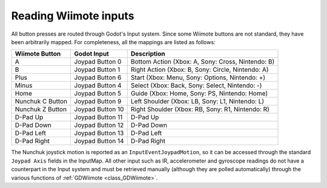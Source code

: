.. _doc_inputs:

Reading Wiimote inputs
=========================

All button presses are routed through Godot's Input system. Since some Wiimote buttons are not standard, they have been arbitrarily mapped. For completeness, all the mappings are listed as follows:

+-------------------+-------------------+---------------------------------------------------------------+
| Wiimote Button    | Godot Input       | Description                                                   |
+===================+===================+===============================================================+
| A                 | Joypad Button 0   | Bottom Action (Xbox: A, Sony: Cross, Nintendo: B)             |
+-------------------+-------------------+---------------------------------------------------------------+
| B                 | Joypad Button 1   | Right Action (Xbox: B, Sony: Circle, Nintendo: A)             |
+-------------------+-------------------+---------------------------------------------------------------+
| Plus              | Joypad Button 6   | Start (Xbox: Menu, Sony: Options, Nintendo: +)                |
+-------------------+-------------------+---------------------------------------------------------------+
| Minus             | Joypad Button 4   | Select (Xbox: Back, Sony: Select, Nintendo: -)                |
+-------------------+-------------------+---------------------------------------------------------------+
| Home              | Joypad Button 5   | Guide (Xbox: Home, Sony: PS, Nintendo: Home)                  |
+-------------------+-------------------+---------------------------------------------------------------+
| Nunchuk C Button  | Joypad Button 9   | Left Shoulder (Xbox: LB, Sony: L1, Nintendo: L)               |
+-------------------+-------------------+---------------------------------------------------------------+
| Nunchuk Z Button  | Joypad Button 10  | Right Shoulder (Xbox: RB, Sony: R1, Nintendo: R)              |
+-------------------+-------------------+---------------------------------------------------------------+
| D-Pad Up          | Joypad Button 11  | D-Pad Up                                                      |
+-------------------+-------------------+---------------------------------------------------------------+
| D-Pad Down        | Joypad Button 12  | D-Pad Down                                                    |
+-------------------+-------------------+---------------------------------------------------------------+
| D-Pad Left        | Joypad Button 13  | D-Pad Left                                                    |
+-------------------+-------------------+---------------------------------------------------------------+
| D-Pad Right       | Joypad Button 14  | D-Pad Right                                                   |
+-------------------+-------------------+---------------------------------------------------------------+

The Nunchuk joystick motion is reported as an ``InputEventJoypadMotion``, so it can be accessed through the standard ``Joypad Axis`` fields in the InputMap. All other input such as IR, accelerometer and gyroscope readings do not have a counterpart in the Input system and must be retrieved manually (although they are polled automatically) through the various functions of :ref:`GDWiimote <class_GDWiimote>`.